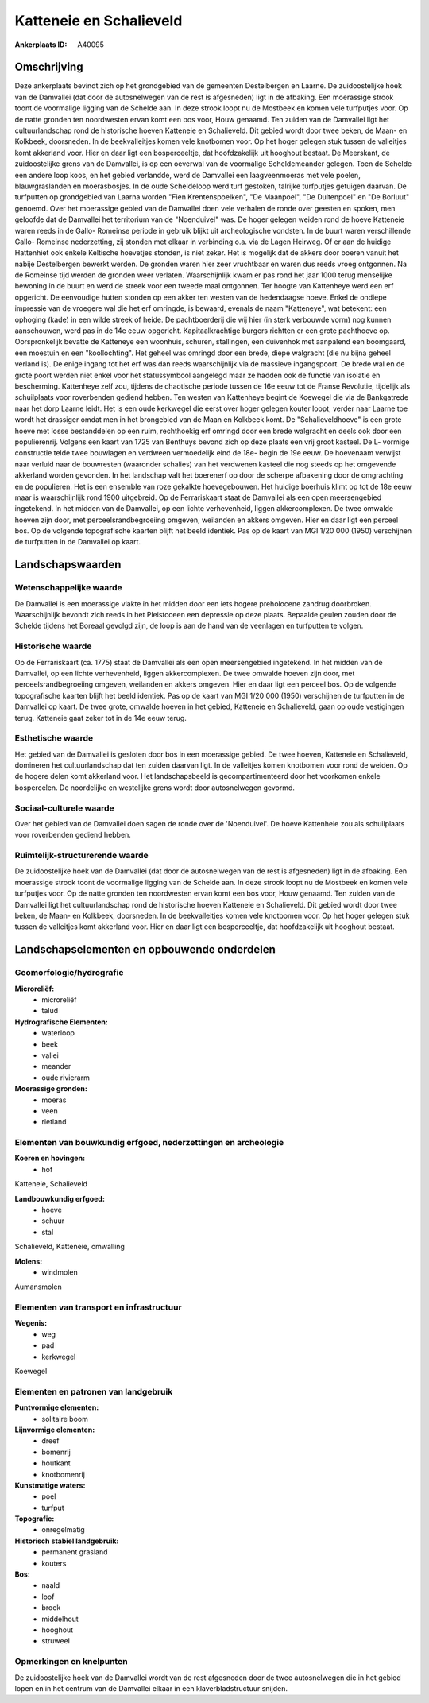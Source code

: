 Katteneie en Schalieveld
========================

:Ankerplaats ID: A40095




Omschrijving
------------

Deze ankerplaats bevindt zich op het grondgebied van de gemeenten
Destelbergen en Laarne. De zuidoostelijke hoek van de Damvallei (dat
door de autosnelwegen van de rest is afgesneden) ligt in de afbaking.
Een moerassige strook toont de voormalige ligging van de Schelde aan. In
deze strook loopt nu de Mostbeek en komen vele turfputjes voor. Op de
natte gronden ten noordwesten ervan komt een bos voor, Houw genaamd. Ten
zuiden van de Damvallei ligt het cultuurlandschap rond de historische
hoeven Katteneie en Schalieveld. Dit gebied wordt door twee beken, de
Maan- en Kolkbeek, doorsneden. In de beekvalleitjes komen vele knotbomen
voor. Op het hoger gelegen stuk tussen de valleitjes komt akkerland
voor. Hier en daar ligt een bosperceeltje, dat hoofdzakelijk uit
hooghout bestaat. De Meerskant, de zuidoostelijke grens van de
Damvallei, is op een oeverwal van de voormalige Scheldemeander gelegen.
Toen de Schelde een andere loop koos, en het gebied verlandde, werd de
Damvallei een laagveenmoeras met vele poelen, blauwgraslanden en
moerasbosjes. In de oude Scheldeloop werd turf gestoken, talrijke
turfputjes getuigen daarvan. De turfputten op grondgebied van Laarna
worden "Fien Krentenspoelken", "De Maanpoel", "De Dultenpoel" en "De
Borluut" genoemd. Over het moerassige gebied van de Damvallei doen vele
verhalen de ronde over geesten en spoken, men geloofde dat de Damvallei
het territorium van de "Noenduivel" was. De hoger gelegen weiden rond de
hoeve Katteneie waren reeds in de Gallo- Romeinse periode in gebruik
blijkt uit archeologische vondsten. In de buurt waren verschillende
Gallo- Romeinse nederzetting, zij stonden met elkaar in verbinding o.a.
via de Lagen Heirweg. Of er aan de huidige Hattenhiet ook enkele
Keltische hoevetjes stonden, is niet zeker. Het is mogelijk dat de
akkers door boeren vanuit het nabije Destelbergen bewerkt werden. De
gronden waren hier zeer vruchtbaar en waren dus reeds vroeg ontgonnen.
Na de Romeinse tijd werden de gronden weer verlaten. Waarschijnlijk kwam
er pas rond het jaar 1000 terug menselijke bewoning in de buurt en werd
de streek voor een tweede maal ontgonnen. Ter hoogte van Kattenheye werd
een erf opgericht. De eenvoudige hutten stonden op een akker ten westen
van de hedendaagse hoeve. Enkel de ondiepe impressie van de vroegere wal
die het erf omringde, is bewaard, evenals de naam "Katteneye", wat
betekent: een ophoging (kade) in een wilde streek of heide. De
pachtboerderij die wij hier (in sterk verbouwde vorm) nog kunnen
aanschouwen, werd pas in de 14e eeuw opgericht. Kapitaalkrachtige
burgers richtten er een grote pachthoeve op. Oorspronkelijk bevatte de
Katteneye een woonhuis, schuren, stallingen, een duivenhok met aanpalend
een boomgaard, een moestuin en een "koollochting". Het geheel was
omringd door een brede, diepe walgracht (die nu bijna geheel verland
is). De enige ingang tot het erf was dan reeds waarschijnlijk via de
massieve ingangspoort. De brede wal en de grote poort werden niet enkel
voor het statussymbool aangelegd maar ze hadden ook de functie van
isolatie en bescherming. Kattenheye zelf zou, tijdens de chaotische
periode tussen de 16e eeuw tot de Franse Revolutie, tijdelijk als
schuilplaats voor roverbenden gediend hebben. Ten westen van Kattenheye
begint de Koewegel die via de Bankgatrede naar het dorp Laarne leidt.
Het is een oude kerkwegel die eerst over hoger gelegen kouter loopt,
verder naar Laarne toe wordt het drassiger omdat men in het brongebied
van de Maan en Kolkbeek komt. De "Schalieveldhoeve" is een grote hoeve
met losse bestanddelen op een ruim, rechthoekig erf omringd door een
brede walgracht en deels ook door een populierenrij. Volgens een kaart
van 1725 van Benthuys bevond zich op deze plaats een vrij groot kasteel.
De L- vormige constructie telde twee bouwlagen en verdween vermoedelijk
eind de 18e- begin de 19e eeuw. De hoevenaam verwijst naar verluid naar
de bouwresten (waaronder schalies) van het verdwenen kasteel die nog
steeds op het omgevende akkerland worden gevonden. In het landschap valt
het boerenerf op door de scherpe afbakening door de omgrachting en de
populieren. Het is een ensemble van roze gekalkte hoevegebouwen. Het
huidige boerhuis klimt op tot de 18e eeuw maar is waarschijnlijk rond
1900 uitgebreid. Op de Ferrariskaart staat de Damvallei als een open
meersengebied ingetekend. In het midden van de Damvallei, op een lichte
verhevenheid, liggen akkercomplexen. De twee omwalde hoeven zijn door,
met perceelsrandbegroeiing omgeven, weilanden en akkers omgeven. Hier en
daar ligt een perceel bos. Op de volgende topografische kaarten blijft
het beeld identiek. Pas op de kaart van MGI 1/20 000 (1950) verschijnen
de turfputten in de Damvallei op kaart.



Landschapswaarden
-----------------


Wetenschappelijke waarde
~~~~~~~~~~~~~~~~~~~~~~~~


De Damvallei is een moerassige vlakte in het midden door een iets
hogere preholocene zandrug doorbroken. Waarschijnlijk bevondt zich reeds
in het Pleistoceen een depressie op deze plaats. Bepaalde geulen zouden
door de Schelde tijdens het Boreaal gevolgd zijn, de loop is aan de hand
van de veenlagen en turfputten te volgen.

Historische waarde
~~~~~~~~~~~~~~~~~~


Op de Ferrariskaart (ca. 1775) staat de Damvallei als een open
meersengebied ingetekend. In het midden van de Damvallei, op een lichte
verhevenheid, liggen akkercomplexen. De twee omwalde hoeven zijn door,
met perceelsrandbegroeiing omgeven, weilanden en akkers omgeven. Hier en
daar ligt een perceel bos. Op de volgende topografische kaarten blijft
het beeld identiek. Pas op de kaart van MGI 1/20 000 (1950) verschijnen
de turfputten in de Damvallei op kaart. De twee grote, omwalde hoeven in
het gebied, Katteneie en Schalieveld, gaan op oude vestigingen terug.
Katteneie gaat zeker tot in de 14e eeuw terug.

Esthetische waarde
~~~~~~~~~~~~~~~~~~

Het gebied van de Damvallei is gesloten door bos
in een moerassige gebied. De twee hoeven, Katteneie en Schalieveld,
domineren het cultuurlandschap dat ten zuiden daarvan ligt. In de
valleitjes komen knotbomen voor rond de weiden. Op de hogere delen komt
akkerland voor. Het landschapsbeeld is gecompartimenteerd door het
voorkomen enkele bospercelen. De noordelijke en westelijke grens wordt
door autosnelwegen gevormd.


Sociaal-culturele waarde
~~~~~~~~~~~~~~~~~~~~~~~~



Over het gebied van de Damvallei doen
sagen de ronde over de 'Noenduivel'. De hoeve Kattenheie zou als
schuilplaats voor roverbenden gediend hebben.

Ruimtelijk-structurerende waarde
~~~~~~~~~~~~~~~~~~~~~~~~~~~~~~~~

De zuidoostelijke hoek van de Damvallei (dat door de autosnelwegen
van de rest is afgesneden) ligt in de afbaking. Een moerassige strook
toont de voormalige ligging van de Schelde aan. In deze strook loopt nu
de Mostbeek en komen vele turfputjes voor. Op de natte gronden ten
noordwesten ervan komt een bos voor, Houw genaamd. Ten zuiden van de
Damvallei ligt het cultuurlandschap rond de historische hoeven Katteneie
en Schalieveld. Dit gebied wordt door twee beken, de Maan- en Kolkbeek,
doorsneden. In de beekvalleitjes komen vele knotbomen voor. Op het hoger
gelegen stuk tussen de valleitjes komt akkerland voor. Hier en daar ligt
een bosperceeltje, dat hoofdzakelijk uit hooghout bestaat.



Landschapselementen en opbouwende onderdelen
--------------------------------------------



Geomorfologie/hydrografie
~~~~~~~~~~~~~~~~~~~~~~~~~


**Microreliëf:**
 * microreliëf
 * talud


**Hydrografische Elementen:**
 * waterloop
 * beek
 * vallei
 * meander
 * oude rivierarm


**Moerassige gronden:**
 * moeras
 * veen
 * rietland



Elementen van bouwkundig erfgoed, nederzettingen en archeologie
~~~~~~~~~~~~~~~~~~~~~~~~~~~~~~~~~~~~~~~~~~~~~~~~~~~~~~~~~~~~~~~

**Koeren en hovingen:**
 * hof


Katteneie, Schalieveld

**Landbouwkundig erfgoed:**
 * hoeve
 * schuur
 * stal


Schalieveld, Katteneie, omwalling

**Molens:**
 * windmolen


Aumansmolen

Elementen van transport en infrastructuur
~~~~~~~~~~~~~~~~~~~~~~~~~~~~~~~~~~~~~~~~~

**Wegenis:**
 * weg
 * pad
 * kerkwegel


Koewegel

Elementen en patronen van landgebruik
~~~~~~~~~~~~~~~~~~~~~~~~~~~~~~~~~~~~~

**Puntvormige elementen:**
 * solitaire boom


**Lijnvormige elementen:**
 * dreef
 * bomenrij
 * houtkant
 * knotbomenrij

**Kunstmatige waters:**
 * poel
 * turfput


**Topografie:**
 * onregelmatig


**Historisch stabiel landgebruik:**
 * permanent grasland
 * kouters


**Bos:**
 * naald
 * loof
 * broek
 * middelhout
 * hooghout
 * struweel



Opmerkingen en knelpunten
~~~~~~~~~~~~~~~~~~~~~~~~~


De zuidoostelijke hoek van de Damvallei wordt van de rest afgesneden
door de twee autosnelwegen die in het gebied lopen en in het centrum van
de Damvallei elkaar in een klaverbladstructuur snijden.
